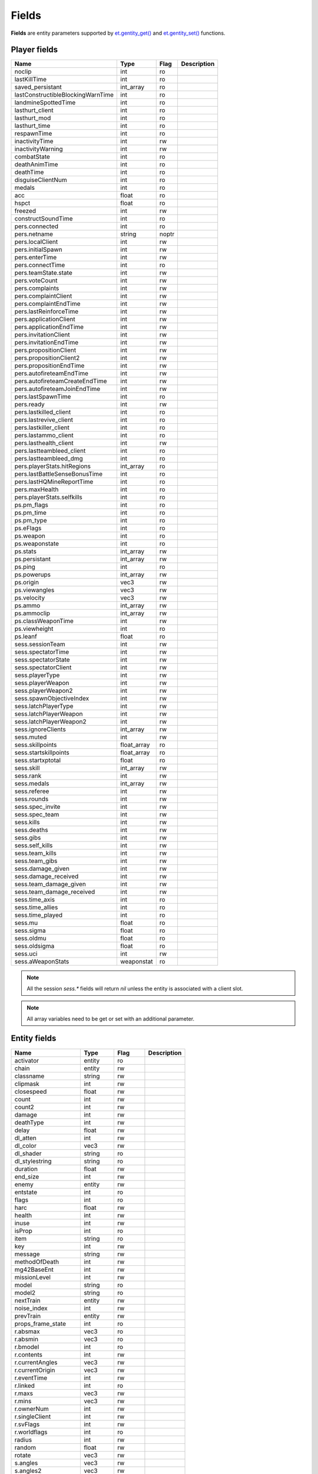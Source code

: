 ======
Fields
======

**Fields** are entity parameters supported by `et.gentity_get() <functions.html#variable-et-gentity-get-entnum-fieldname-arrayindex>`__ and `et.gentity_set() <functions.html#et-gentity-set-entnum-fieldname-arrayindex-value>`__ functions.


Player fields
=============


=================================  ===========  ========  ==================================
Name                               Type         Flag      Description
=================================  ===========  ========  ==================================
noclip                             int          ro
lastKillTime                       int          ro
saved_persistant                   int_array    ro
lastConstructibleBlockingWarnTime  int          ro
landmineSpottedTime                int          ro
lasthurt_client                    int          ro
lasthurt_mod                       int          ro
lasthurt_time                      int          ro
respawnTime                        int          ro
inactivityTime                     int          rw
inactivityWarning                  int          rw
combatState                        int          ro
deathAnimTime                      int          ro
deathTime                          int          ro
disguiseClientNum                  int          ro
medals                             int          ro
acc                                float        ro
hspct                              float        ro
freezed                            int          rw
constructSoundTime                 int          ro

pers.connected                     int          ro
pers.netname                       string       noptr
pers.localClient                   int          rw
pers.initialSpawn                  int          rw
pers.enterTime                     int          rw
pers.connectTime                   int          ro
pers.teamState.state               int          rw
pers.voteCount                     int          rw
pers.complaints                    int          rw
pers.complaintClient               int          rw
pers.complaintEndTime              int          rw
pers.lastReinforceTime             int          rw
pers.applicationClient             int          rw
pers.applicationEndTime            int          rw
pers.invitationClient              int          rw
pers.invitationEndTime             int          rw
pers.propositionClient             int          rw
pers.propositionClient2            int          rw
pers.propositionEndTime            int          rw
pers.autofireteamEndTime           int          rw
pers.autofireteamCreateEndTime     int          rw
pers.autofireteamJoinEndTime       int          rw
pers.lastSpawnTime                 int          ro
pers.ready                         int          rw
pers.lastkilled_client             int          ro
pers.lastrevive_client             int          ro
pers.lastkiller_client             int          ro
pers.lastammo_client               int          ro
pers.lasthealth_client             int          rw
pers.lastteambleed_client          int          ro
pers.lastteambleed_dmg             int          ro
pers.playerStats.hitRegions        int_array    ro
pers.lastBattleSenseBonusTime      int          ro
pers.lastHQMineReportTime          int          ro
pers.maxHealth                     int          ro
pers.playerStats.selfkills         int          ro

ps.pm_flags                        int          ro
ps.pm_time                         int          ro
ps.pm_type                         int          ro
ps.eFlags                          int          ro
ps.weapon                          int          ro
ps.weaponstate                     int          ro
ps.stats                           int_array    rw
ps.persistant                      int_array    rw
ps.ping                            int          ro
ps.powerups                        int_array    rw
ps.origin                          vec3         rw
ps.viewangles                      vec3         rw
ps.velocity                        vec3         rw
ps.ammo                            int_array    rw
ps.ammoclip                        int_array    rw
ps.classWeaponTime                 int          rw
ps.viewheight                      int          ro
ps.leanf                           float        ro

sess.sessionTeam                   int          rw
sess.spectatorTime                 int          rw
sess.spectatorState                int          rw
sess.spectatorClient               int          rw
sess.playerType                    int          rw
sess.playerWeapon                  int          rw
sess.playerWeapon2                 int          rw
sess.spawnObjectiveIndex           int          rw
sess.latchPlayerType               int          rw
sess.latchPlayerWeapon             int          rw
sess.latchPlayerWeapon2            int          rw
sess.ignoreClients                 int_array    rw
sess.muted                         int          rw
sess.skillpoints                   float_array  ro
sess.startskillpoints              float_array  ro
sess.startxptotal                  float        ro
sess.skill                         int_array    rw
sess.rank                          int          rw
sess.medals                        int_array    rw
sess.referee                       int          rw
sess.rounds                        int          rw
sess.spec_invite                   int          rw
sess.spec_team                     int          rw
sess.kills                         int          rw
sess.deaths                        int          rw
sess.gibs                          int          rw
sess.self_kills                    int          rw
sess.team_kills                    int          rw
sess.team_gibs                     int          rw
sess.damage_given                  int          rw
sess.damage_received               int          rw
sess.team_damage_given             int          rw
sess.team_damage_received          int          rw
sess.time_axis                     int          ro
sess.time_allies                   int          ro
sess.time_played                   int          ro
sess.mu                            float        ro
sess.sigma                         float        ro
sess.oldmu                         float        ro
sess.oldsigma                      float        ro
sess.uci                           int          rw
sess.aWeaponStats                  weaponstat   ro
=================================  ===========  ========  ==================================

.. note:: All the session `sess.*` fields will return `nil` unless the entity is associated with a client slot.

.. note:: All array variables need to be get or set with an additional parameter.


Entity fields
=============


=================================  ===========  ========  ==================================
Name                               Type         Flag      Description
=================================  ===========  ========  ==================================
activator                          entity       ro
chain                              entity       rw
classname                          string       rw
clipmask                           int          rw
closespeed                         float        rw
count                              int          rw
count2                             int          rw
damage                             int          rw
deathType                          int          rw
delay                              float        rw
dl_atten                           int          rw
dl_color                           vec3         rw
dl_shader                          string       ro
dl_stylestring                     string       ro
duration                           float        rw
end_size                           int          rw
enemy                              entity       rw
entstate                           int          ro
flags                              int          ro
harc                               float        rw
health                             int          rw
inuse                              int          rw
isProp                             int          ro
item                               string       ro
key                                int          rw
message                            string       rw
methodOfDeath                      int          rw
mg42BaseEnt                        int          rw
missionLevel                       int          rw
model                              string       ro
model2                             string       ro
nextTrain                          entity       rw
noise_index                        int          rw
prevTrain                          entity       rw
props_frame_state                  int          ro
r.absmax                           vec3         ro
r.absmin                           vec3         ro
r.bmodel                           int          ro
r.contents                         int          rw
r.currentAngles                    vec3         rw
r.currentOrigin                    vec3         rw
r.eventTime                        int          rw
r.linked                           int          ro
r.maxs                             vec3         rw
r.mins                             vec3         rw
r.ownerNum                         int          rw
r.singleClient                     int          rw
r.svFlags                          int          rw
r.worldflags                       int          ro
radius                             int          rw
random                             float        rw
rotate                             vec3         rw
s.angles                           vec3         rw
s.angles2                          vec3         rw
s.apos                             trajectory   rw
s.clientNum                        int          rw
s.constantLight                    int          rw
s.density                          int          rw
s.dl_intensity                     int          rw
s.dmgFlags                         int          rw
s.eFlags                           int          rw
s.eType                            int          rw
s.effect1Time                      int          rw
s.effect2Time                      int          rw
s.effect3Time                      int          rw
s.frame                            int          rw
s.groundEntityNum                  int          ro
s.loopSound                        int          rw
s.modelindex                       int          rw
s.modelindex2                      int          rw
s.number                           int          ro
s.onFireEnd                        int          rw
s.onFireStart                      int          rw
s.origin                           vec3         rw
s.origin2                          vec3         rw
s.pos                              trajectory   rw
s.powerups                         int          ro
s.solid                            int          rw
s.teamNum                          int          rw
s.time                             int          rw
s.time2                            int          rw
s.weapon                           int          ro
s.eventParm                        int          rw
scriptName                         string       ro
spawnflags                         int          ro
spawnitem                          string       ro
speed                              int          rw
splashDamage                       int          rw
splashMethodOfDeath                int          rw
splashRadius                       int          rw
start_size                         int          rw
tagName                            string       noptr+ro
tagParent                          entity       rw
takedamage                         int          rw
tankLink                           entity       rw
target                             string       rw
TargetAngles                       vec3         rw
TargetFlag                         int          ro
targetname                         string       ro
teamchain                          entity       rw
teammaster                         entity       rw
track                              string       ro
varc                               float        rw
wait                               float        rw
waterlevel                         int          ro
watertype                          int          ro
=================================  ===========  ========  ==================================


Field types
===========


int
---

An integer value.


float
-----

A float value.


string
------

A string.


array
-----

An array is a list of integer or float values. Individual elements of the array are accessed by passing the desired index in the `arrayindex` argument.
Valid array indexes are integers from 0 up to some field specific maximum.

.. note:: The `arrayindex` argument is required when accessing array type fields, so only one element of an array can be accessed in a given call to the `et.gentity_get() <functions.html#variable-et-gentity-get-entnum-fieldname-arrayindex>`__ and `et.gentity_set() <functions.html#et-gentity-set-entnum-fieldname-arrayindex-value>`__ functions.


vec3
----

A vec3_t is a 3-element array of numbers, usually used to store and process coordinates in 3D space.
Similarly, a vector is an array (table indexed by integers) containing 3 numbers. It can be accessed by::

    origin = et.gentity_get(entNum, "r.currentOrigin") --a vec3 value
    x, y, z = origin[1], origin[2], origin[3]



trajectory
----------

A trajectory is returned as a lua table as described below::

    {
      trDuration = <number>, --- int
      trTime = <number>, -- int
      trType = <number>, -- see below for allowed values
      trBase = <vec3_t>, -- vec3, as described above
      trDelta = <vec3_t> -- also a vec3
    }


The allowed values for `trType` are as follows:

=================================  =========================================================
Name                               Description
=================================  =========================================================
TR_STATIONARY
TR_INTERPOLATE                     non-parametric, but interpolate between snapshots
TR_LINEAR
TR_LINEAR_STOP
TR_LINEAR_STOP_BACK                so reverse movement can be different than forward
TR_SINE                            value = base + sin( time / duration ) * delta
TR_GRAVITY
TR_GRAVITY_LOW
TR_GRAVITY_FLOAT                   super low grav with no gravity acceleration (floating feathers/fabric/leaves/...)
TR_GRAVITY_PAUSED                  has stopped, but will still do a short trace to see if it should be switched back to TR_GRAVITY
TR_ACCELERATE
TR_DECCELERATE
TR_SPLINE
TR_LINEAR_PATH
=================================  =========================================================

.. note:: Not all values make sense for all entity types.


entity
------

Entity numbers are integers from 0 through 1023.
Some of the entity numbers have special meanings:

===========================  ===============================================================
Value                        Description
===========================  ===============================================================
0 - (sv_privateclients - 1)  Reserved for clients who connect with the private slot password
0 - 63                       Reserved for clients and also the client number
1022                         Worldspawn entity
1023                         ENTITYNUM_NONE which is used to indicate no entity when an entity number will be passed over the network
===========================  ===============================================================

.. note:: Some other fields not listed as type `entity` may take an entity number value. Examples are `mg42BaseEnt` and `s.number`.
